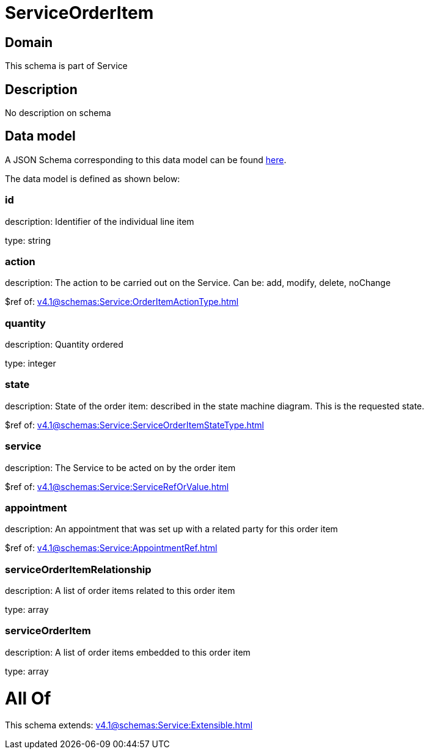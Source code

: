 = ServiceOrderItem

[#domain]
== Domain

This schema is part of Service

[#description]
== Description

No description on schema


[#data_model]
== Data model

A JSON Schema corresponding to this data model can be found https://tmforum.org[here].

The data model is defined as shown below:


=== id
description: Identifier of the individual line item

type: string


=== action
description: The action to be carried out on the Service. Can be: add, modify, delete, noChange

$ref of: xref:v4.1@schemas:Service:OrderItemActionType.adoc[]


=== quantity
description: Quantity ordered

type: integer


=== state
description: State of the order item: described in the state machine diagram. This is the requested state.

$ref of: xref:v4.1@schemas:Service:ServiceOrderItemStateType.adoc[]


=== service
description: The Service to be acted on by the order item

$ref of: xref:v4.1@schemas:Service:ServiceRefOrValue.adoc[]


=== appointment
description: An appointment that was set up with a related party for this order item

$ref of: xref:v4.1@schemas:Service:AppointmentRef.adoc[]


=== serviceOrderItemRelationship
description: A list of order items related to this order item

type: array


=== serviceOrderItem
description: A list of order items embedded to this order item

type: array


= All Of 
This schema extends: xref:v4.1@schemas:Service:Extensible.adoc[]
